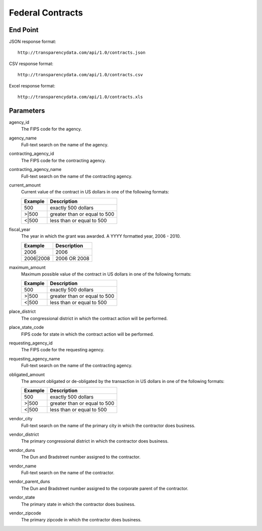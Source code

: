 ===================
 Federal Contracts 
===================

End Point
=========

JSON response format::

	http://transparencydata.com/api/1.0/contracts.json

CSV response format::

	http://transparencydata.com/api/1.0/contracts.csv

Excel response format::

	http://transparencydata.com/api/1.0/contracts.xls

Parameters
==========

agency_id
	The FIPS code for the agency.
	
agency_name
	Full-text search on the name of the agency.

contracting_agency_id
	The FIPS code for the contracting agency.

contracting_agency_name
	Full-text search on the name of the contracting agency.
	
current_amount
	Current value of the contract in US dollars in one of the following formats:
	
	=======	 ============================
	Example	 Description
	=======	 ============================
	500		 exactly 500 dollars
	\>\|500	 greater than or equal to 500
	\<\|500	 less than or equal to 500
	=======	 ============================

fiscal_year
	The year in which the grant was awarded. A YYYY formatted year, 2006 - 2010.
	
	=========  ============
	Example	   Description
	=========  ============
	2006	   2006
	2006|2008  2006 OR 2008
	=========  ============

maximum_amount
 	Maximum possible value of the contract in US dollars in one of the following formats:

	=======	 ============================
	Example	 Description
	=======	 ============================
	500		 exactly 500 dollars
	\>\|500	 greater than or equal to 500
	\<\|500	 less than or equal to 500
	=======	 ============================

place_district
	The congressional district in which the contract action will be performed.

place_state_code
	FIPS code for state in which the contract action will be performed.

requesting_agency_id
	The FIPS code for the requesting agency.

requesting_agency_name
	Full-text search on the name of the contracting agency.

obligated_amount
	The amount obligated or de-obligated by the transaction in US dollars in one of the following formats:

	=======	 ============================
	Example	 Description
	=======	 ============================
	500		 exactly 500 dollars
	\>\|500	 greater than or equal to 500
	\<\|500	 less than or equal to 500
	=======	 ============================

vendor_city
	Full-text search on the name of the primary city in which the contractor does business.

vendor_district
	The primary congressional district in which the contractor does business.

vendor_duns
	The Dun and Bradstreet number assigned to the contractor.

vendor_name
	Full-text search on the name of the contractor.

vendor_parent_duns
	The Dun and Bradstreet number assigned to the corporate parent of the contractor.

vendor_state
	The primary state in which the contractor does business.

vendor_zipcode
	The primary zipcode in which the contractor does business.
	